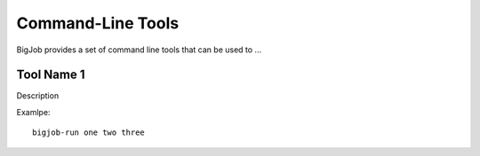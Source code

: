 ##################
Command-Line Tools
##################

BigJob provides a set of command line tools that can be used to ...

.. _tool_name_1:

Tool Name 1
-----------

Description

Examlpe::

       bigjob-run one two three

